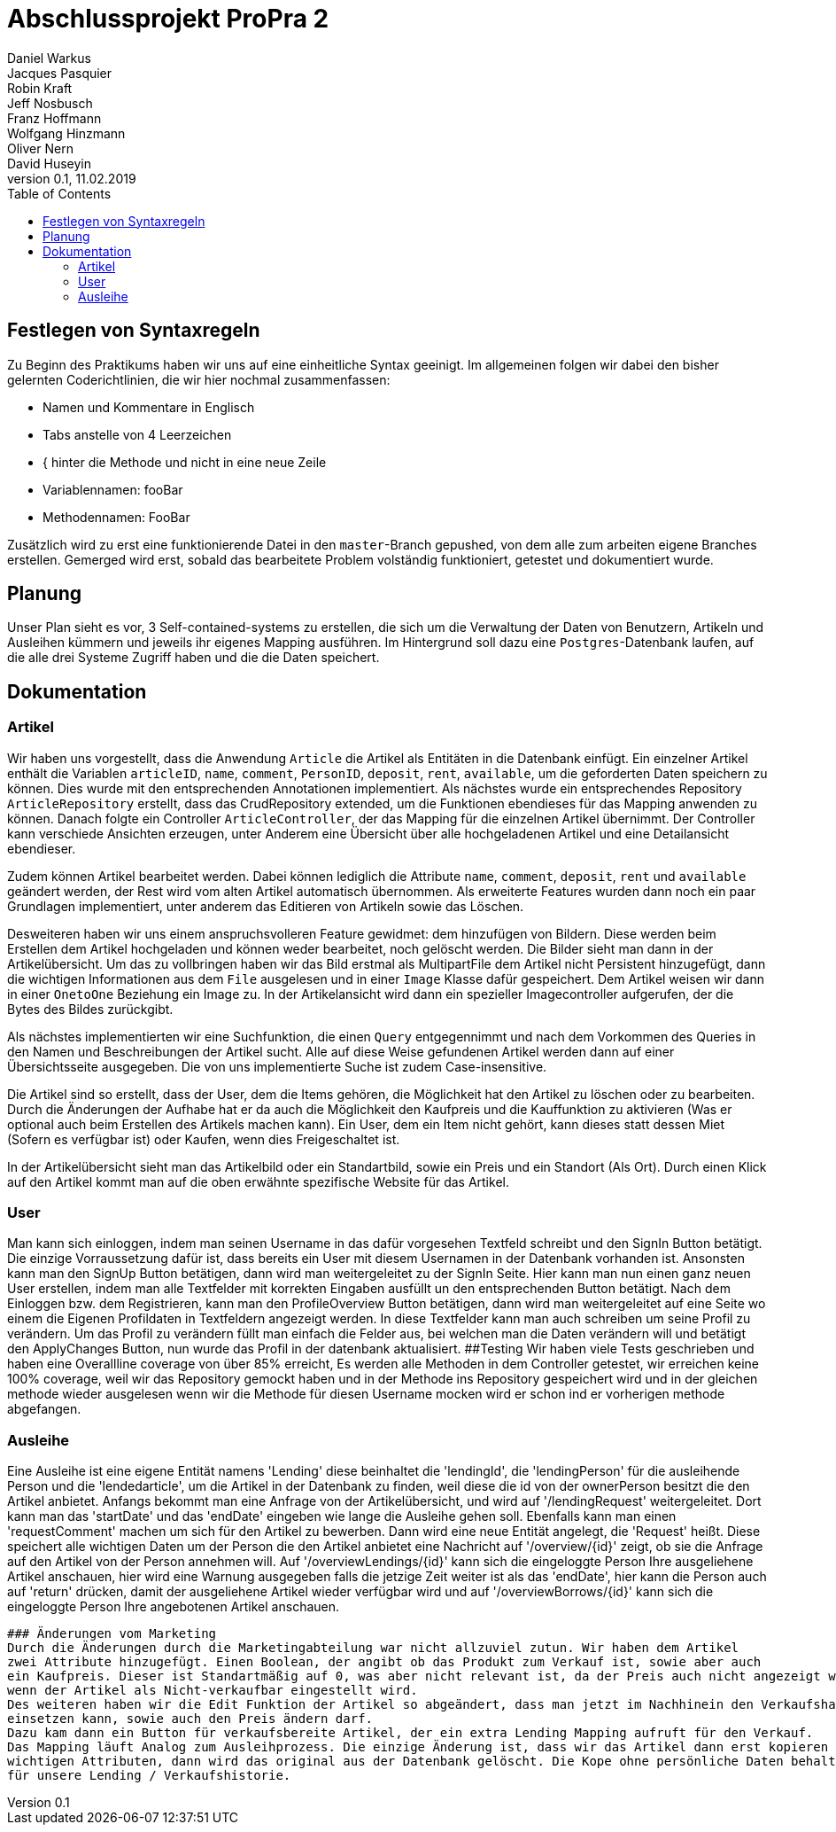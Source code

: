 # Abschlussprojekt ProPra 2
Daniel Warkus; Jacques Pasquier; Robin Kraft; Jeff Nosbusch; Franz Hoffmann; Wolfgang Hinzmann; Oliver Nern; David Huseyin
v0.1, 11.02.2019
:toc:

## Festlegen von Syntaxregeln
Zu Beginn des Praktikums haben wir uns auf eine einheitliche Syntax geeinigt. Im
allgemeinen folgen wir dabei den bisher gelernten Coderichtlinien, die wir hier
nochmal zusammenfassen:

- Namen und Kommentare in Englisch
- Tabs anstelle von 4 Leerzeichen
- { hinter die Methode und nicht in eine neue Zeile
- Variablennamen: fooBar
- Methodennamen: FooBar

Zusätzlich wird zu erst eine funktionierende Datei in den `master`-Branch gepushed,
von dem alle zum arbeiten eigene Branches erstellen. Gemerged wird erst, sobald das
bearbeitete Problem volständig funktioniert, getestet und dokumentiert wurde.

## Planung
Unser Plan sieht es vor, 3 Self-contained-systems zu erstellen, die sich um die
Verwaltung der Daten von Benutzern, Artikeln und Ausleihen kümmern und jeweils ihr
eigenes Mapping ausführen. Im Hintergrund soll dazu eine `Postgres`-Datenbank
laufen, auf die alle drei Systeme Zugriff haben und die die Daten speichert.

## Dokumentation
### Artikel

Wir haben uns vorgestellt, dass die Anwendung `Article` die Artikel als Entitäten
in die Datenbank einfügt. Ein einzelner Artikel enthält die Variablen `articleID`,
`name`, `comment`, `PersonID`, `deposit`, `rent`, `available`, um die geforderten
Daten speichern zu können. Dies wurde mit den entsprechenden Annotationen implementiert.
Als nächstes wurde ein entsprechendes Repository `ArticleRepository` erstellt, dass
das CrudRepository extended, um die Funktionen ebendieses für das Mapping anwenden
zu können. Danach folgte ein Controller `ArticleController`, der das Mapping für
die einzelnen Artikel übernimmt. Der Controller kann verschiede Ansichten erzeugen,
unter Anderem eine Übersicht über alle hochgeladenen Artikel und eine Detailansicht
ebendieser.

Zudem können Artikel bearbeitet werden. Dabei können lediglich die Attribute
`name`, `comment`, `deposit`, `rent` und `available` geändert werden, der Rest wird
vom alten Artikel automatisch übernommen.
Als erweiterte Features wurden dann noch ein paar Grundlagen implementiert, unter
anderem das Editieren von Artikeln sowie das Löschen.

Desweiteren haben wir uns einem anspruchsvolleren Feature gewidmet: dem hinzufügen
von Bildern. Diese werden beim Erstellen dem Artikel hochgeladen und können weder
bearbeitet, noch gelöscht werden. Die Bilder sieht man dann in der Artikelübersicht.
Um das zu vollbringen haben wir das Bild erstmal als MultipartFile dem Artikel nicht
Persistent hinzugefügt, dann die wichtigen Informationen aus dem `File` ausgelesen
und in einer `Image` Klasse dafür gespeichert. Dem Artikel weisen wir dann in einer
`OnetoOne` Beziehung ein Image zu. In der Artikelansicht wird dann ein spezieller
Imagecontroller aufgerufen, der die Bytes des Bildes zurückgibt.

Als nächstes implementierten wir eine Suchfunktion, die einen `Query` entgegennimmt
und nach dem Vorkommen des Queries in den Namen und Beschreibungen der Artikel sucht.
Alle auf diese Weise gefundenen Artikel werden dann auf einer Übersichtsseite ausgegeben.
Die von uns implementierte Suche ist zudem Case-insensitive.

Die Artikel sind so erstellt, dass der User, dem die Items gehören, die Möglichkeit hat
den Artikel zu löschen oder zu bearbeiten. Durch die Änderungen der Aufhabe hat er da auch 
die Möglichkeit den Kaufpreis und die Kauffunktion zu aktivieren (Was er optional auch beim Erstellen des
Artikels machen kann). Ein User, dem ein Item nicht gehört, kann dieses statt dessen Miet (Sofern es verfügbar ist)
oder Kaufen, wenn dies Freigeschaltet ist. 

In der Artikelübersicht sieht man das Artikelbild oder ein Standartbild, sowie ein Preis und ein Standort (Als Ort).
Durch einen Klick auf den Artikel kommt man auf die oben erwähnte spezifische Website für das Artikel.


### User
Man kann sich einloggen, indem man seinen Username in das dafür vorgesehen Textfeld 
schreibt und den SignIn Button betätigt. Die einzige Vorraussetzung dafür ist,
dass bereits ein User mit diesem Usernamen in der Datenbank vorhanden ist.
Ansonsten kann man den SignUp Button betätigen, dann wird man weitergeleitet zu der SignIn Seite.
Hier kann man nun einen ganz neuen User erstellen, indem man alle Textfelder 
mit korrekten Eingaben ausfüllt un den entsprechenden Button betätigt.
Nach dem Einloggen bzw. dem Registrieren, kann man den ProfileOverview Button betätigen, 
dann wird man weitergeleitet auf eine Seite wo einem die Eigenen Profildaten in Textfeldern angezeigt werden.
In diese Textfelder kann man auch schreiben um seine Profil zu verändern. 
Um das Profil zu verändern füllt man einfach die Felder aus, bei welchen man die Daten
verändern will und betätigt den ApplyChanges Button, nun wurde das Profil in der datenbank aktualisiert.
##Testing
Wir haben viele Tests geschrieben und haben eine Overallline coverage von über 85% erreicht, 
Es werden alle Methoden in dem Controller getestet, wir erreichen keine 100% coverage, weil wir 
das Repository gemockt haben und in der Methode ins Repository gespeichert wird und in der gleichen methode
 wieder ausgelesen wenn wir die Methode für diesen Username mocken wird er schon ind er vorherigen methode abgefangen.   

### Ausleihe
Eine Ausleihe ist eine eigene Entität namens 'Lending' diese beinhaltet die 'lendingId',
die 'lendingPerson' für die ausleihende Person und die 'lendedarticle', um die Artikel
in der Datenbank zu finden, weil diese die id von der ownerPerson besitzt die den Artikel anbietet.
Anfangs bekommt man eine Anfrage von der Artikelübersicht, und wird auf '/lendingRequest' weitergeleitet.
Dort kann man das 'startDate' und das 'endDate' eingeben wie lange die Ausleihe gehen soll.
Ebenfalls kann man einen 'requestComment' machen um sich für den Artikel zu bewerben.
Dann wird eine neue Entität angelegt, die 'Request' heißt. Diese speichert alle wichtigen Daten
um der Person die den Artikel anbietet eine Nachricht auf '/overview/{id}' zeigt, ob
sie die Anfrage auf den Artikel von der Person annehmen will.
Auf '/overviewLendings/{id}' kann sich die eingeloggte Person Ihre ausgeliehene Artikel anschauen,
hier wird eine Warnung ausgegeben falls die jetzige Zeit weiter ist als das 'endDate',
hier kann die Person auch auf 'return' drücken, damit der ausgeliehene Artikel
wieder verfügbar wird und auf '/overviewBorrows/{id}' kann sich die eingeloggte
 Person Ihre angebotenen Artikel anschauen.

 ### Änderungen vom Marketing
 Durch die Änderungen durch die Marketingabteilung war nicht allzuviel zutun. Wir haben dem Artikel
 zwei Attribute hinzugefügt. Einen Boolean, der angibt ob das Produkt zum Verkauf ist, sowie aber auch
 ein Kaufpreis. Dieser ist Standartmäßig auf 0, was aber nicht relevant ist, da der Preis auch nicht angezeigt wird,
 wenn der Artikel als Nicht-verkaufbar eingestellt wird.
 Des weiteren haben wir die Edit Funktion der Artikel so abgeändert, dass man jetzt im Nachhinein den Verkaufshaken noch
 einsetzen kann, sowie auch den Preis ändern darf.
 Dazu kam dann ein Button für verkaufsbereite Artikel, der ein extra Lending Mapping aufruft für den Verkauf.
 Das Mapping läuft Analog zum Ausleihprozess. Die einzige Änderung ist, dass wir das Artikel dann erst kopieren mit den 
 wichtigen Attributen, dann wird das original aus der Datenbank gelöscht. Die Kope ohne persönliche Daten behalten wir als Inaktiv
 für unsere Lending / Verkaufshistorie.


